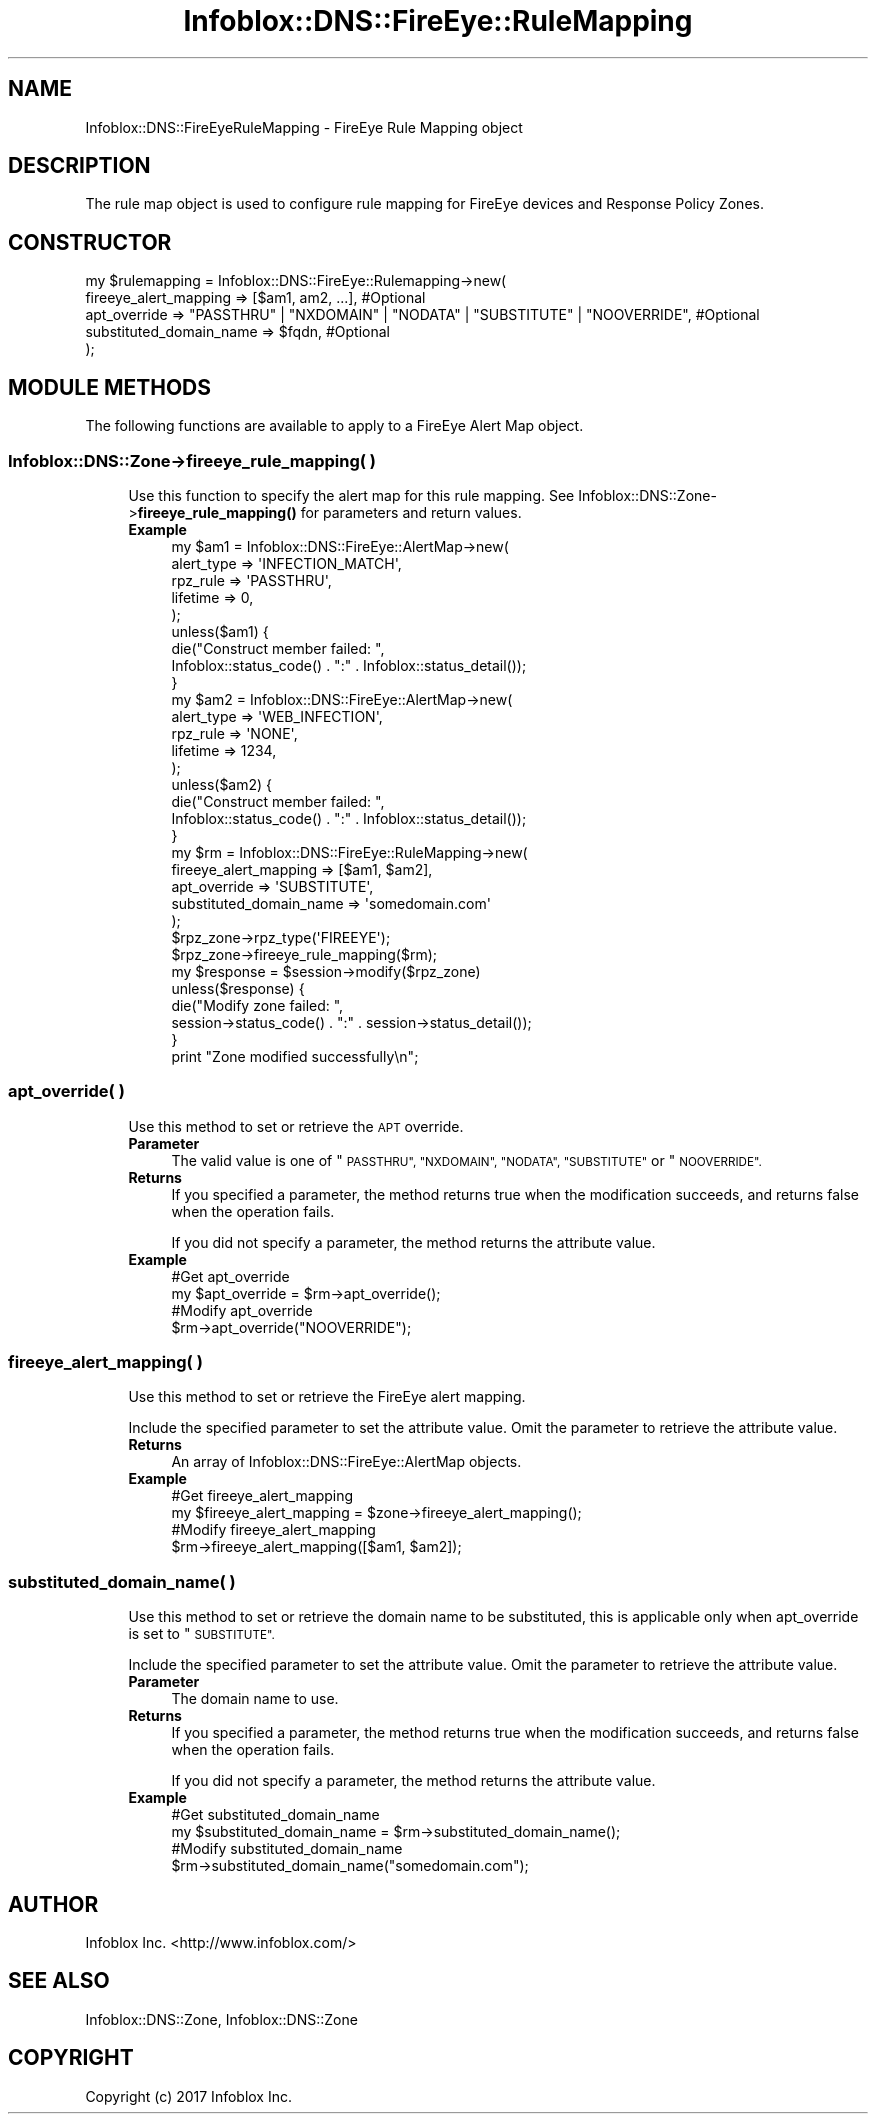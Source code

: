 .\" Automatically generated by Pod::Man 4.14 (Pod::Simple 3.40)
.\"
.\" Standard preamble:
.\" ========================================================================
.de Sp \" Vertical space (when we can't use .PP)
.if t .sp .5v
.if n .sp
..
.de Vb \" Begin verbatim text
.ft CW
.nf
.ne \\$1
..
.de Ve \" End verbatim text
.ft R
.fi
..
.\" Set up some character translations and predefined strings.  \*(-- will
.\" give an unbreakable dash, \*(PI will give pi, \*(L" will give a left
.\" double quote, and \*(R" will give a right double quote.  \*(C+ will
.\" give a nicer C++.  Capital omega is used to do unbreakable dashes and
.\" therefore won't be available.  \*(C` and \*(C' expand to `' in nroff,
.\" nothing in troff, for use with C<>.
.tr \(*W-
.ds C+ C\v'-.1v'\h'-1p'\s-2+\h'-1p'+\s0\v'.1v'\h'-1p'
.ie n \{\
.    ds -- \(*W-
.    ds PI pi
.    if (\n(.H=4u)&(1m=24u) .ds -- \(*W\h'-12u'\(*W\h'-12u'-\" diablo 10 pitch
.    if (\n(.H=4u)&(1m=20u) .ds -- \(*W\h'-12u'\(*W\h'-8u'-\"  diablo 12 pitch
.    ds L" ""
.    ds R" ""
.    ds C` ""
.    ds C' ""
'br\}
.el\{\
.    ds -- \|\(em\|
.    ds PI \(*p
.    ds L" ``
.    ds R" ''
.    ds C`
.    ds C'
'br\}
.\"
.\" Escape single quotes in literal strings from groff's Unicode transform.
.ie \n(.g .ds Aq \(aq
.el       .ds Aq '
.\"
.\" If the F register is >0, we'll generate index entries on stderr for
.\" titles (.TH), headers (.SH), subsections (.SS), items (.Ip), and index
.\" entries marked with X<> in POD.  Of course, you'll have to process the
.\" output yourself in some meaningful fashion.
.\"
.\" Avoid warning from groff about undefined register 'F'.
.de IX
..
.nr rF 0
.if \n(.g .if rF .nr rF 1
.if (\n(rF:(\n(.g==0)) \{\
.    if \nF \{\
.        de IX
.        tm Index:\\$1\t\\n%\t"\\$2"
..
.        if !\nF==2 \{\
.            nr % 0
.            nr F 2
.        \}
.    \}
.\}
.rr rF
.\" ========================================================================
.\"
.IX Title "Infoblox::DNS::FireEye::RuleMapping 3"
.TH Infoblox::DNS::FireEye::RuleMapping 3 "2018-06-05" "perl v5.32.0" "User Contributed Perl Documentation"
.\" For nroff, turn off justification.  Always turn off hyphenation; it makes
.\" way too many mistakes in technical documents.
.if n .ad l
.nh
.SH "NAME"
Infoblox::DNS::FireEyeRuleMapping \- FireEye Rule Mapping object
.SH "DESCRIPTION"
.IX Header "DESCRIPTION"
The rule map object is used to configure rule mapping for FireEye devices and Response Policy Zones.
.SH "CONSTRUCTOR"
.IX Header "CONSTRUCTOR"
.Vb 5
\& my $rulemapping = Infoblox::DNS::FireEye::Rulemapping\->new(
\&     fireeye_alert_mapping => [$am1, am2, ...], #Optional
\&     apt_override => "PASSTHRU" | "NXDOMAIN" | "NODATA" | "SUBSTITUTE" | "NOOVERRIDE", #Optional
\&     substituted_domain_name => $fqdn, #Optional
\& );
.Ve
.SH "MODULE METHODS"
.IX Header "MODULE METHODS"
The following functions are available to apply to a FireEye Alert Map object.
.SS "Infoblox::DNS::Zone\->fireeye_rule_mapping( )"
.IX Subsection "Infoblox::DNS::Zone->fireeye_rule_mapping( )"
.RS 4
Use this function to specify the alert map for this rule mapping. See Infoblox::DNS::Zone\->\fBfireeye_rule_mapping()\fR for parameters and return values.
.IP "\fBExample\fR" 4
.IX Item "Example"
.Vb 5
\& my $am1 = Infoblox::DNS::FireEye::AlertMap\->new(
\&                                                 alert_type => \*(AqINFECTION_MATCH\*(Aq,
\&                                                 rpz_rule => \*(AqPASSTHRU\*(Aq,
\&                                                 lifetime => 0,
\&                                                );
\&
\& unless($am1) {
\&      die("Construct member failed: ",
\&            Infoblox::status_code() . ":" . Infoblox::status_detail());
\& }
\&
\& my $am2 = Infoblox::DNS::FireEye::AlertMap\->new(
\&                                                 alert_type => \*(AqWEB_INFECTION\*(Aq,
\&                                                 rpz_rule => \*(AqNONE\*(Aq,
\&                                                 lifetime => 1234,
\&                                                );
\&
\& unless($am2) {
\&      die("Construct member failed: ",
\&            Infoblox::status_code() . ":" . Infoblox::status_detail());
\& }
\&
\& my $rm = Infoblox::DNS::FireEye::RuleMapping\->new(
\&                                                   fireeye_alert_mapping => [$am1, $am2],
\&                                                   apt_override => \*(AqSUBSTITUTE\*(Aq,
\&                                                   substituted_domain_name => \*(Aqsomedomain.com\*(Aq
\&                                                  );
\& $rpz_zone\->rpz_type(\*(AqFIREEYE\*(Aq);
\& $rpz_zone\->fireeye_rule_mapping($rm);
\&
\& my $response = $session\->modify($rpz_zone)
\& unless($response) {
\&      die("Modify zone failed: ",
\&            session\->status_code() . ":" . session\->status_detail());
\& }
\& print "Zone modified successfully\en";
.Ve
.RE
.RS 4
.RE
.SS "apt_override( )"
.IX Subsection "apt_override( )"
.RS 4
Use this method to set or retrieve the \s-1APT\s0 override.
.IP "\fBParameter\fR" 4
.IX Item "Parameter"
The valid value is one of \*(L"\s-1PASSTHRU\*(R", \*(L"NXDOMAIN\*(R", \*(L"NODATA\*(R", \*(L"SUBSTITUTE\*(R"\s0 or \*(L"\s-1NOOVERRIDE\*(R".\s0
.IP "\fBReturns\fR" 4
.IX Item "Returns"
If you specified a parameter, the method returns true when the modification succeeds, and returns false when the operation fails.
.Sp
If you did not specify a parameter, the method returns the attribute value.
.IP "\fBExample\fR" 4
.IX Item "Example"
.Vb 4
\& #Get apt_override
\& my $apt_override = $rm\->apt_override();
\& #Modify apt_override
\& $rm\->apt_override("NOOVERRIDE");
.Ve
.RE
.RS 4
.RE
.SS "fireeye_alert_mapping( )"
.IX Subsection "fireeye_alert_mapping( )"
.RS 4
Use this method to set or retrieve the FireEye alert mapping.
.Sp
Include the specified parameter to set the attribute value. Omit the parameter to retrieve the attribute value.
.IP "\fBReturns\fR" 4
.IX Item "Returns"
An array of Infoblox::DNS::FireEye::AlertMap objects.
.IP "\fBExample\fR" 4
.IX Item "Example"
.Vb 4
\&  #Get fireeye_alert_mapping
\&  my $fireeye_alert_mapping = $zone\->fireeye_alert_mapping();
\&  #Modify fireeye_alert_mapping
\&  $rm\->fireeye_alert_mapping([$am1, $am2]);
.Ve
.RE
.RS 4
.RE
.SS "substituted_domain_name( )"
.IX Subsection "substituted_domain_name( )"
.RS 4
Use this method to set or retrieve the domain name to be substituted, this is applicable only when apt_override is set to \*(L"\s-1SUBSTITUTE\*(R".\s0
.Sp
Include the specified parameter to set the attribute value. Omit the parameter to retrieve the attribute value.
.IP "\fBParameter\fR" 4
.IX Item "Parameter"
The domain name to use.
.IP "\fBReturns\fR" 4
.IX Item "Returns"
If you specified a parameter, the method returns true when the modification succeeds, and returns false when the operation fails.
.Sp
If you did not specify a parameter, the method returns the attribute value.
.IP "\fBExample\fR" 4
.IX Item "Example"
.Vb 4
\& #Get substituted_domain_name
\& my $substituted_domain_name = $rm\->substituted_domain_name();
\& #Modify substituted_domain_name
\& $rm\->substituted_domain_name("somedomain.com");
.Ve
.RE
.RS 4
.RE
.SH "AUTHOR"
.IX Header "AUTHOR"
Infoblox Inc. <http://www.infoblox.com/>
.SH "SEE ALSO"
.IX Header "SEE ALSO"
Infoblox::DNS::Zone, Infoblox::DNS::Zone
.SH "COPYRIGHT"
.IX Header "COPYRIGHT"
Copyright (c) 2017 Infoblox Inc.
